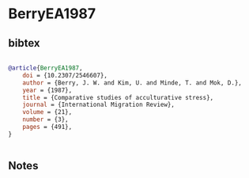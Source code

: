 * BerryEA1987




** bibtex

#+NAME: bibtex
#+BEGIN_SRC bibtex

@article{BerryEA1987,
    doi = {10.2307/2546607},
    author = {Berry, J. W. and Kim, U. and Minde, T. and Mok, D.},
    year = {1987},
    title = {Comparative studies of acculturative stress},
    journal = {International Migration Review},
    volume = {21},
    number = {3},
    pages = {491},
}


#+END_SRC




** Notes

